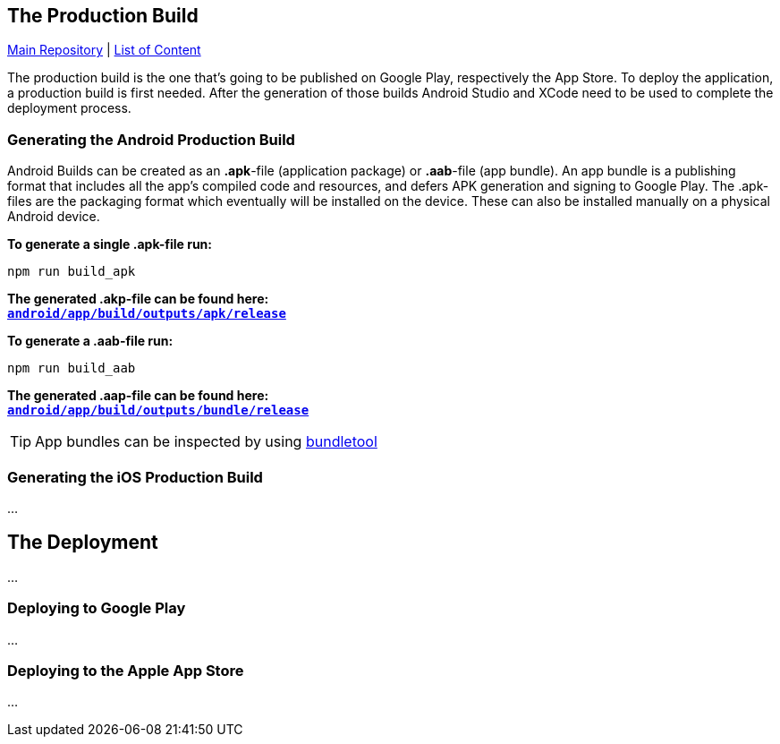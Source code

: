 == The Production Build

https://github.com/NUMde/compass-numapp[Main Repository] | link:../main/docs[List of Content]

The production build is the one that's going to be published on Google Play, respectively the App Store. To deploy the application, a production build is first needed. After the generation of those builds Android Studio and XCode need to be used to complete the deployment process.

=== Generating the Android Production Build
Android Builds can be created as an *.apk*-file (application package) or *.aab*-file (app bundle). An app bundle is a publishing format that includes all the app’s compiled code and resources, and defers APK generation and signing to Google Play. The .apk-files are the packaging format which eventually will be installed on the device. These can also be installed manually on a physical Android device.

*To generate a single .apk-file run:*
....
npm run build_apk
....

*The generated .akp-file can be found here:* + 
*`link:../main/android/app/build/outputs/apk/release[android/app/build/outputs/apk/release]`*

*To generate a .aab-file run:*
....
npm run build_aab
....

*The generated .aap-file can be found here:* + 
*`link:../main/android/app/build/outputs/bundle/release[android/app/build/outputs/bundle/release]`*


TIP: App bundles can be inspected by using link:https://github.com/google/bundletool[bundletool]

=== Generating the iOS Production Build
...

== The Deployment
...

=== Deploying to Google Play
...

=== Deploying to the Apple App Store
...
